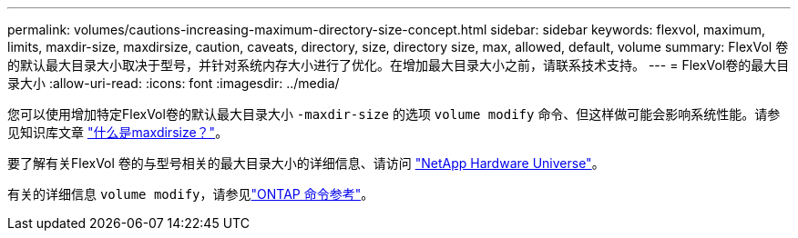 ---
permalink: volumes/cautions-increasing-maximum-directory-size-concept.html 
sidebar: sidebar 
keywords: flexvol, maximum, limits, maxdir-size, maxdirsize, caution, caveats, directory, size, directory size, max, allowed, default, volume 
summary: FlexVol 卷的默认最大目录大小取决于型号，并针对系统内存大小进行了优化。在增加最大目录大小之前，请联系技术支持。 
---
= FlexVol卷的最大目录大小
:allow-uri-read: 
:icons: font
:imagesdir: ../media/


[role="lead"]
您可以使用增加特定FlexVol卷的默认最大目录大小 `-maxdir-size` 的选项 `volume modify` 命令、但这样做可能会影响系统性能。请参见知识库文章 link:https://kb.netapp.com/Advice_and_Troubleshooting/Data_Storage_Software/ONTAP_OS/What_is_maxdirsize["什么是maxdirsize？"^]。

要了解有关FlexVol 卷的与型号相关的最大目录大小的详细信息、请访问 link:https://hwu.netapp.com/["NetApp Hardware Universe"^]。

有关的详细信息 `volume modify`，请参见link:https://docs.netapp.com/us-en/ontap-cli/volume-modify.html["ONTAP 命令参考"^]。
